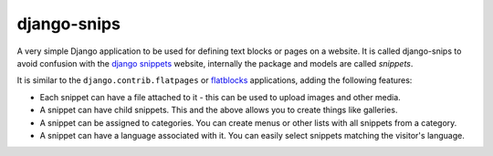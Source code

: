 django-snips
============

A very simple Django application to be used for defining text blocks or pages on a website. It is called django-snips to avoid confusion with the `django snippets`_ website, internally the package and models are called *snippets*.

It is similar to the ``django.contrib.flatpages`` or flatblocks_ applications, adding the following features:

* Each snippet can have a file attached to it - this can be used to upload images and other media.
* A snippet can have child snippets. This and the above allows you to create things like galleries.
* A snippet can be assigned to categories. You can create menus or other lists with all snippets from a category.
* A snippet can have a language associated with it. You can easily select snippets matching the visitor's language.

.. _`django snippets`: http://djangosnippets.org/
.. _flatblocks: https://github.com/zerok/django-flatblocks
